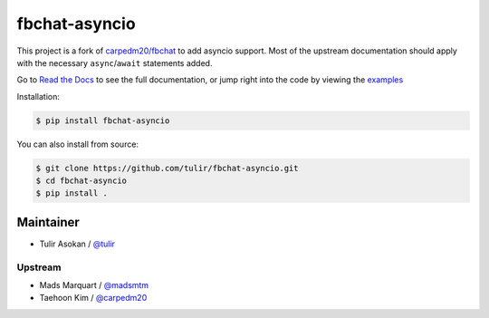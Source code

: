 fbchat-asyncio
==============

.. image:: https://img.shields.io/badge/license-BSD-blue.svg
    :target: https://github.com/tulir/fbchat-asyncio/tree/master/LICENSE
    :alt: License: BSD 3-Clause

.. image:: https://img.shields.io/badge/python-3.6%203.7-blue.svg
    :target: https://pypi.python.org/pypi/fbchat
    :alt: Supported python versions: 3.6, 3.7

This project is a fork of `carpedm20/fbchat <https://github.com/carpedm20/fbchat>`__ to add asyncio
support. Most of the upstream documentation should apply with the necessary ``async``/``await``
statements added.

Go to `Read the Docs <https://fbchat.readthedocs.io>`__ to see the full documentation,
or jump right into the code by viewing the `examples <https://github.com/carpedm20/fbchat/tree/master/examples>`__

Installation:

.. code-block::

    $ pip install fbchat-asyncio

You can also install from source:

.. code-block::

    $ git clone https://github.com/tulir/fbchat-asyncio.git
    $ cd fbchat-asyncio
    $ pip install .


Maintainer
----------

- Tulir Asokan / `@tulir <https://github.com/tulir>`__

Upstream
^^^^^^^^

- Mads Marquart / `@madsmtm <https://github.com/madsmtm>`__
- Taehoon Kim / `@carpedm20 <http://carpedm20.github.io/about/>`__

